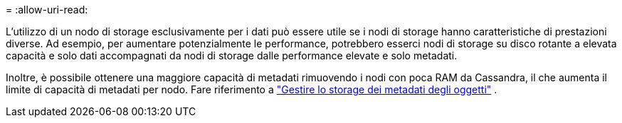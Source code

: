 = 
:allow-uri-read: 


L'utilizzo di un nodo di storage esclusivamente per i dati può essere utile se i nodi di storage hanno caratteristiche di prestazioni diverse. Ad esempio, per aumentare potenzialmente le performance, potrebbero esserci nodi di storage su disco rotante a elevata capacità e solo dati accompagnati da nodi di storage dalle performance elevate e solo metadati.

Inoltre, è possibile ottenere una maggiore capacità di metadati rimuovendo i nodi con poca RAM da Cassandra, il che aumenta il limite di capacità di metadati per nodo. Fare riferimento a link:../admin/managing-object-metadata-storage.html["Gestire lo storage dei metadati degli oggetti"] .
